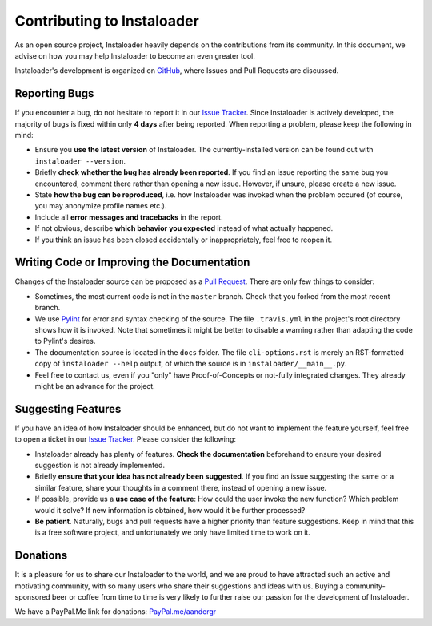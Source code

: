 .. _contributing:

Contributing to Instaloader
===========================

As an open source project, Instaloader heavily depends on the contributions from
its community.  In this document, we advise on how you may help Instaloader to
become an even greater tool.

Instaloader's development is organized on 
`GitHub <https://github.com/instaloader/instaloader>`__, where Issues and Pull
Requests are discussed.

Reporting Bugs
--------------

If you encounter a bug, do not hesitate to report it in our
`Issue Tracker <https://github.com/instaloader/instaloader/issues>`__. Since
Instaloader is actively developed, the majority of bugs is fixed within only
**4 days** after being reported. When reporting a problem, please keep the
following in mind:

- Ensure you **use the latest version** of Instaloader. The currently-installed
  version can be found out with ``instaloader --version``.

- Briefly **check whether the bug has already been reported**. If you find an
  issue reporting the same bug you encountered, comment there rather than
  opening a new issue. However, if unsure, please create a new issue.

- State **how the bug can be reproduced**, i.e. how Instaloader was invoked
  when the problem occured (of course, you may anonymize profile names etc.).

- Include all **error messages and tracebacks** in the report.

- If not obvious, describe **which behavior you expected**
  instead of what actually happened.

- If you think an issue has been closed accidentally or inappropriately, feel
  free to reopen it.

Writing Code or Improving the Documentation
-------------------------------------------

Changes of the Instaloader source can be proposed as a
`Pull Request <https://github.com/instaloader/instaloader/pulls>`__. There are only
few things to consider:

- Sometimes, the most current code is not in the ``master`` branch. Check that
  you forked from the most recent branch.

- We use `Pylint <https://www.pylint.org/>`__ for error and syntax checking of
  the source. The file ``.travis.yml`` in the project's root directory
  shows how it is invoked. Note that sometimes it might be better to disable a
  warning rather than adapting the code to Pylint's desires.

- The documentation source is located in the ``docs`` folder. The file
  ``cli-options.rst`` is merely an RST-formatted copy of ``ìnstaloader --help``
  output, of which the source is in ``instaloader/__main__.py``.

- Feel free to contact us, even if you "only" have Proof-of-Concepts or
  not-fully integrated changes. They already might be an advance for the
  project.

Suggesting Features
-------------------

If you have an idea of how Instaloader should be enhanced, but do not want to
implement the feature yourself, feel free to open a ticket in our 
`Issue Tracker <https://github.com/instaloader/instaloader/issues>`__.
Please consider the following:

- Instaloader already has plenty of features. **Check the documentation**
  beforehand to ensure your desired suggestion is not already implemented.

- Briefly **ensure that your idea has not already been suggested**. If you find
  an issue suggesting the same or a similar feature, share your thoughts in a
  comment there, instead of opening a new issue.

- If possible, provide us a **use case of the feature**: How could the user
  invoke the new function? Which problem would it solve? If new information is
  obtained, how would it be further processed?

- **Be patient**. Naturally, bugs and pull requests have a higher priority than
  feature suggestions. Keep in mind that this is a free software project, and
  unfortunately we only have limited time to work on it.

Donations
---------

.. donations-start

It is a pleasure for us to share our Instaloader to the world, and we are proud
to have attracted such an active and motivating community, with so many users
who share their suggestions and ideas with us. Buying a community-sponsored beer
or coffee from time to time is very likely to further raise our passion for the
development of Instaloader.

We have a PayPal.Me link for donations: `PayPal.me/aandergr
<https://www.paypal.me/aandergr>`__

.. donations-end

.. (Discussion in :issue:`130`)
